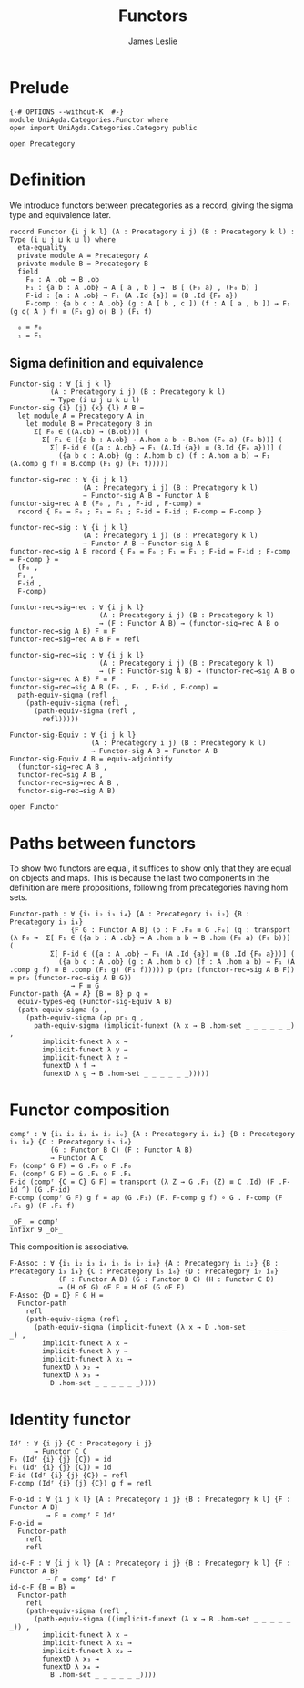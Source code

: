 #+title: Functors
#+author: James Leslie
#+description: Functors and their some properties
#+STARTUP: hideblocks
* Prelude
#+begin_src agda2
{-# OPTIONS --without-K  #-}
module UniAgda.Categories.Functor where
open import UniAgda.Categories.Category public

open Precategory
#+end_src
* Definition
We introduce functors between precategories as a record, giving the sigma type and equivalence later.
#+begin_src agda2
record Functor {i j k l} (A : Precategory i j) (B : Precategory k l) : Type (i ⊔ j ⊔ k ⊔ l) where
  eta-equality
  private module A = Precategory A
  private module B = Precategory B
  field
    F₀ : A .ob → B .ob
    F₁ : {a b : A .ob} → A [ a , b ] →  B [ (F₀ a) , (F₀ b) ]
    F-id : {a : A .ob} → F₁ (A .Id {a}) ≡ (B .Id {F₀ a})
    F-comp : {a b c : A .ob} (g : A [ b , c ]) (f : A [ a , b ]) → F₁ (g o⟨ A ⟩ f) ≡ (F₁ g) o⟨ B ⟩ (F₁ f)

  ₀ = F₀
  ₁ = F₁
#+end_src
** Sigma definition and equivalence
#+begin_src agda2
Functor-sig : ∀ {i j k l}
          (A : Precategory i j) (B : Precategory k l)
          → Type (i ⊔ j ⊔ k ⊔ l)
Functor-sig {i} {j} {k} {l} A B =
  let module A = Precategory A in
    let module B = Precategory B in
      Σ[ F₀ ∈ ((A.ob) → (B.ob))] (
        Σ[ F₁ ∈ ({a b : A.ob} → A.hom a b → B.hom (F₀ a) (F₀ b))] (
          Σ[ F-id ∈ ({a : A.ob} → F₁ (A.Id {a}) ≡ (B.Id {F₀ a}))] (
            ({a b c : A.ob} (g : A.hom b c) (f : A.hom a b) → F₁ (A.comp g f) ≡ B.comp (F₁ g) (F₁ f)))))

functor-sig→rec : ∀ {i j k l}
                  (A : Precategory i j) (B : Precategory k l)
                  → Functor-sig A B → Functor A B
functor-sig→rec A B (F₀ , F₁ , F-id , F-comp) =
  record { F₀ = F₀ ; F₁ = F₁ ; F-id = F-id ; F-comp = F-comp }

functor-rec→sig : ∀ {i j k l}
                  (A : Precategory i j) (B : Precategory k l)
                  → Functor A B → Functor-sig A B
functor-rec→sig A B record { F₀ = F₀ ; F₁ = F₁ ; F-id = F-id ; F-comp = F-comp } =
  (F₀ ,
  F₁ ,
  F-id ,
  F-comp)

functor-rec→sig→rec : ∀ {i j k l}
                      (A : Precategory i j) (B : Precategory k l)
                      → (F : Functor A B) → (functor-sig→rec A B o functor-rec→sig A B) F ≡ F
functor-rec→sig→rec A B F = refl

functor-sig→rec→sig : ∀ {i j k l}
                      (A : Precategory i j) (B : Precategory k l)
                      → (F : Functor-sig A B) → (functor-rec→sig A B o functor-sig→rec A B) F ≡ F
functor-sig→rec→sig A B (F₀ , F₁ , F-id , F-comp) =
  path-equiv-sigma (refl ,
    (path-equiv-sigma (refl ,
      (path-equiv-sigma (refl ,
        refl)))))

Functor-sig-Equiv : ∀ {i j k l}
                    (A : Precategory i j) (B : Precategory k l)
                    → Functor-sig A B ≃ Functor A B
Functor-sig-Equiv A B = equiv-adjointify
  (functor-sig→rec A B ,
  functor-rec→sig A B ,
  functor-rec→sig→rec A B ,
  functor-sig→rec→sig A B)
#+end_src

#+begin_src agda2
open Functor
#+end_src
* Paths between functors
To show two functors are equal, it suffices to show only that they are equal on objects and maps. This is because the last two components in the definition are mere propositions, following from precategories having hom sets.
#+begin_src agda2
Functor-path : ∀ {i₁ i₂ i₃ i₄} {A : Precategory i₁ i₂} {B : Precategory i₃ i₄}
               {F G : Functor A B} (p : F .F₀ ≡ G .F₀) (q : transport (λ F₀ →  Σ[ F₁ ∈ ({a b : A .ob} → A .hom a b → B .hom (F₀ a) (F₀ b))] (
          Σ[ F-id ∈ ({a : A .ob} → F₁ (A .Id {a}) ≡ (B .Id {F₀ a}))] (
            ({a b c : A .ob} (g : A .hom b c) (f : A .hom a b) → F₁ (A .comp g f) ≡ B .comp (F₁ g) (F₁ f))))) p (pr₂ (functor-rec→sig A B F)) ≡ pr₂ (functor-rec→sig A B G))
               → F ≡ G
Functor-path {A = A} {B = B} p q =
  equiv-types-eq (Functor-sig-Equiv A B)
  (path-equiv-sigma (p ,
    (path-equiv-sigma (ap pr₁ q ,
      path-equiv-sigma (implicit-funext (λ x → B .hom-set _ _ _ _ _ _) ,
        implicit-funext λ x →
        implicit-funext λ y →
        implicit-funext λ z →
        funextD λ f →
        funextD λ g → B .hom-set _ _ _ _ _ _)))))
#+end_src
* Functor composition
#+begin_src agda2
compᶠ : ∀ {i₁ i₂ i₃ i₄ i₅ i₆} {A : Precategory i₁ i₂} {B : Precategory i₃ i₄} {C : Precategory i₅ i₆}
          (G : Functor B C) (F : Functor A B)
          → Functor A C
F₀ (compᶠ G F) = G .F₀ o F .F₀
F₁ (compᶠ G F) = G .F₁ o F .F₁
F-id (compᶠ {C = C} G F) = transport (λ Z → G .F₁ (Z) ≡ C .Id) (F .F-id ^) (G .F-id)
F-comp (compᶠ G F) g f = ap (G .F₁) (F. F-comp g f) ∘ G . F-comp (F .F₁ g) (F .F₁ f) 

_oF_ = compᶠ
infixr 9 _oF_
#+end_src

This composition is associative.
#+begin_src agda2
F-Assoc : ∀ {i₁ i₂ i₃ i₄ i₅ i₆ i₇ i₈} {A : Precategory i₁ i₂} {B : Precategory i₃ i₄} {C : Precategory i₅ i₆} {D : Precategory i₇ i₈}
            (F : Functor A B) (G : Functor B C) (H : Functor C D)
            → (H oF G) oF F ≡ H oF (G oF F)
F-Assoc {D = D} F G H =
  Functor-path
    refl
    (path-equiv-sigma (refl ,
      (path-equiv-sigma (implicit-funext (λ x → D .hom-set _ _ _ _ _ _) ,
        implicit-funext λ x →
        implicit-funext λ y →
        implicit-funext λ x₁ →
        funextD λ x₂ →
        funextD λ x₃ →
          D .hom-set _ _ _ _ _ _))))
#+end_src

* Identity functor
#+begin_src agda2
Idᶠ : ∀ {i j} {C : Precategory i j}
      → Functor C C
F₀ (Idᶠ {i} {j} {C}) = id
F₁ (Idᶠ {i} {j} {C}) = id
F-id (Idᶠ {i} {j} {C}) = refl
F-comp (Idᶠ {i} {j} {C}) g f = refl

F-o-id : ∀ {i j k l} {A : Precategory i j} {B : Precategory k l} {F : Functor A B}
         → F ≡ compᶠ F Idᶠ
F-o-id =
  Functor-path
    refl
    refl

id-o-F : ∀ {i j k l} {A : Precategory i j} {B : Precategory k l} {F : Functor A B}
         → F ≡ compᶠ Idᶠ F
id-o-F {B = B} =
  Functor-path
    refl
    (path-equiv-sigma (refl ,
      (path-equiv-sigma ((implicit-funext (λ x → B .hom-set _ _ _ _ _ _)) ,
        implicit-funext λ x →
        implicit-funext λ x₁ →
        implicit-funext λ x₂ →
        funextD λ x₃ →
        funextD λ x₄ →
          B .hom-set _ _ _ _ _ _))))
#+end_src


